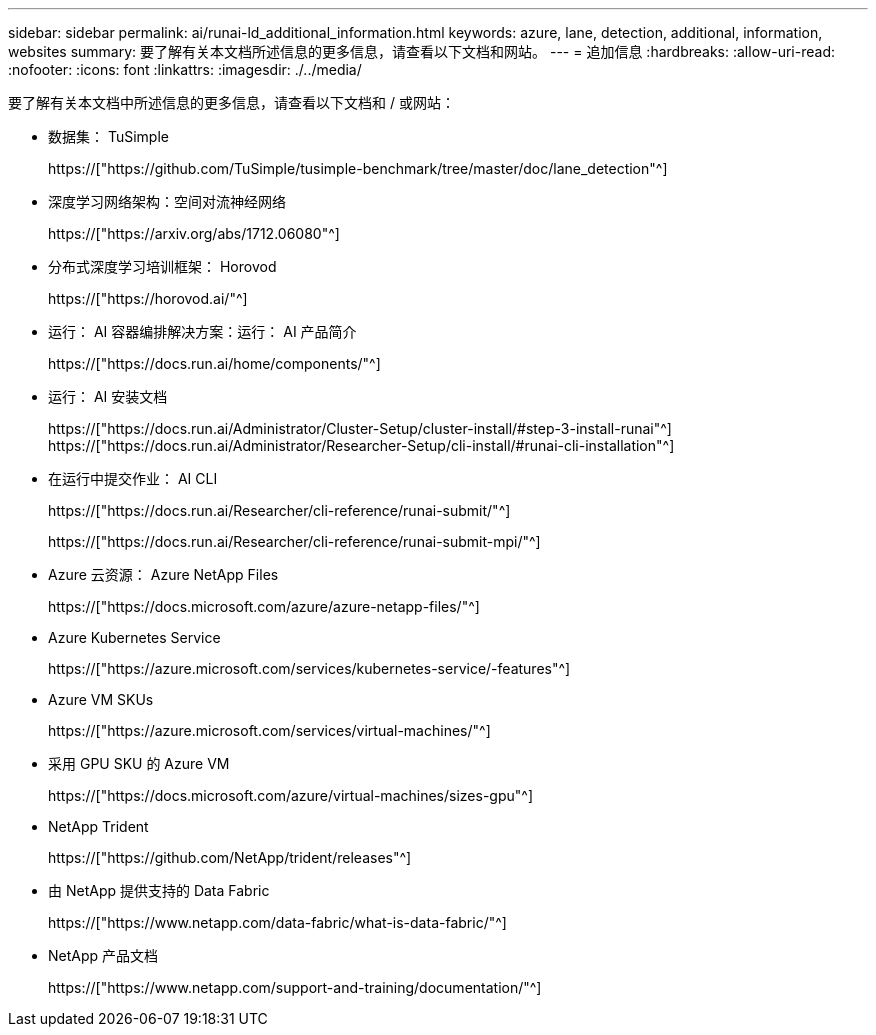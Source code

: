 ---
sidebar: sidebar 
permalink: ai/runai-ld_additional_information.html 
keywords: azure, lane, detection, additional, information, websites 
summary: 要了解有关本文档所述信息的更多信息，请查看以下文档和网站。 
---
= 追加信息
:hardbreaks:
:allow-uri-read: 
:nofooter: 
:icons: font
:linkattrs: 
:imagesdir: ./../media/


[role="lead"]
要了解有关本文档中所述信息的更多信息，请查看以下文档和 / 或网站：

* 数据集： TuSimple
+
https://["https://github.com/TuSimple/tusimple-benchmark/tree/master/doc/lane_detection"^]

* 深度学习网络架构：空间对流神经网络
+
https://["https://arxiv.org/abs/1712.06080"^]

* 分布式深度学习培训框架： Horovod
+
https://["https://horovod.ai/"^]

* 运行： AI 容器编排解决方案：运行： AI 产品简介
+
https://["https://docs.run.ai/home/components/"^]

* 运行： AI 安装文档
+
https://["https://docs.run.ai/Administrator/Cluster-Setup/cluster-install/#step-3-install-runai"^] https://["https://docs.run.ai/Administrator/Researcher-Setup/cli-install/#runai-cli-installation"^]

* 在运行中提交作业： AI CLI
+
https://["https://docs.run.ai/Researcher/cli-reference/runai-submit/"^]

+
https://["https://docs.run.ai/Researcher/cli-reference/runai-submit-mpi/"^]

* Azure 云资源： Azure NetApp Files
+
https://["https://docs.microsoft.com/azure/azure-netapp-files/"^]

* Azure Kubernetes Service
+
https://["https://azure.microsoft.com/services/kubernetes-service/-features"^]

* Azure VM SKUs
+
https://["https://azure.microsoft.com/services/virtual-machines/"^]

* 采用 GPU SKU 的 Azure VM
+
https://["https://docs.microsoft.com/azure/virtual-machines/sizes-gpu"^]

* NetApp Trident
+
https://["https://github.com/NetApp/trident/releases"^]

* 由 NetApp 提供支持的 Data Fabric
+
https://["https://www.netapp.com/data-fabric/what-is-data-fabric/"^]

* NetApp 产品文档
+
https://["https://www.netapp.com/support-and-training/documentation/"^]


